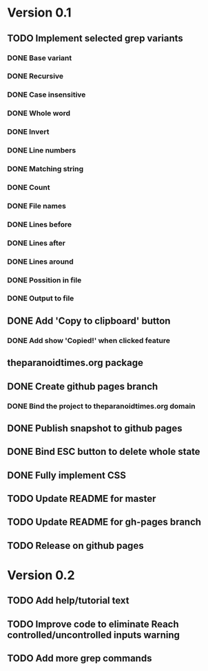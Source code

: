* Version 0.1
  DEADLINE: <2017-09-24 Sun>
** TODO Implement selected grep variants
*** DONE Base variant
    CLOSED: [2017-09-03 Sun 00:00]
*** DONE Recursive
    CLOSED: [2017-09-03 Sun 00:00]
*** DONE Case insensitive
    CLOSED: [2017-09-03 Sun 00:00]
*** DONE Whole word
    CLOSED: [2017-09-03 Sun 00:00]
*** DONE Invert
    CLOSED: [2017-09-03 Sun 00:00]
*** DONE Line numbers
    CLOSED: [2017-09-03 Sun 00:00]
*** DONE Matching string
    CLOSED: [2017-09-03 Sun 00:00]
*** DONE Count
    CLOSED: [2017-09-03 Sun 00:00]
*** DONE File names
    CLOSED: [2017-09-03 Sun 00:00]
*** DONE Lines before
    CLOSED: [2017-09-05 Tue 00:00]
*** DONE Lines after
    CLOSED: [2017-09-05 Tue 00:00]
*** DONE Lines around
    CLOSED: [2017-09-05 Tue 00:00]
*** DONE Possition in file
    CLOSED: [2017-09-15 Fri 00:26]
*** DONE Output to file
    CLOSED: [2017-09-15 Fri 00:26]
** DONE Add 'Copy to clipboard' button
   CLOSED: [2017-09-12 Tue 01:13]
*** DONE Add show 'Copied!' when clicked feature
    CLOSED: [2017-09-12 Tue 01:15]
** theparanoidtimes.org package
** DONE Create github pages branch
   CLOSED: [2017-09-08 Fri 02:21]
*** DONE Bind the project to theparanoidtimes.org domain
    CLOSED: [2017-09-08 Fri 02:21]
** DONE Publish snapshot to github pages
   CLOSED: [2017-09-08 Fri 02:21]
** DONE Bind ESC button to delete whole state
   CLOSED: [2017-09-25 Mon 00:29]
** DONE Fully implement CSS
   CLOSED: [2017-09-25 Mon 00:51]
** TODO Update README for master
** TODO Update README for gh-pages branch
** TODO Release on github pages

* Version 0.2
** TODO Add help/tutorial text
** TODO Improve code to eliminate Reach controlled/uncontrolled inputs warning
** TODO Add more grep commands
